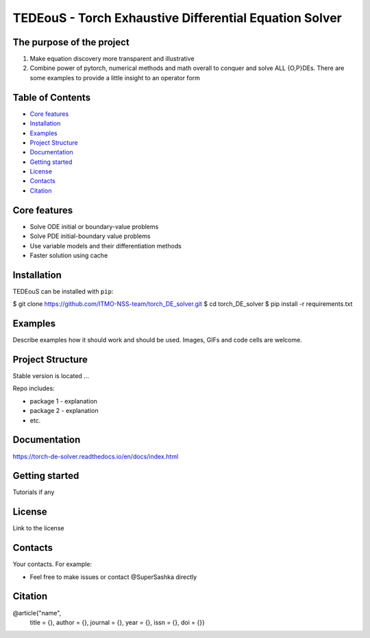 TEDEouS - Torch Exhaustive Differential Equation Solver
=============================



The purpose of the project
--------------------------

1. Make equation discovery more transparent and illustrative
2. Combine power of pytorch, numerical methods and math overall to conquer and solve ALL {O,P}DEs. There are some examples to provide a little insight to an operator form

Table of Contents
--------------------

- `Core features <Core features_>`_
- `Installation <Installation_>`_
- `Examples <Examples_>`_
- `Project Structure <Project Structure_>`_
- `Documentation <Documentation_>`_
- `Getting started <Getting started_>`_
- `License <License_>`_
- `Contacts <Contacts_>`_
- `Citation <Citation_>`_


Core features
-------------

* Solve ODE initial or boundary-value problems
* Solve PDE initial-boundary value problems
* Use variable models and their differentiation methods
* Faster solution using cache



Installation
------------

TEDEouS can be installed with ``pip``:

.. code-block::

$ git clone https://github.com/ITMO-NSS-team/torch_DE_solver.git
$ cd torch_DE_solver
$ pip install -r requirements.txt


Examples
------------
Describe examples how it should work and should be used.
Images, GIFs and code cells are welcome.


Project Structure
-----------------
Stable version is located ...

Repo includes:

* package 1 - explanation
* package 2 - explanation
* etc.

Documentation
-------------
https://torch-de-solver.readthedocs.io/en/docs/index.html

Getting started
---------------
Tutorials if any

License
-------
Link to the license


Contacts
--------
Your contacts. For example:

- Feel free to make issues or contact @SuperSashka directly

Citation
--------

@article{"name",
  title = {},
  author = {},
  journal = {},
  year = {},
  issn = {},
  doi = {}}
